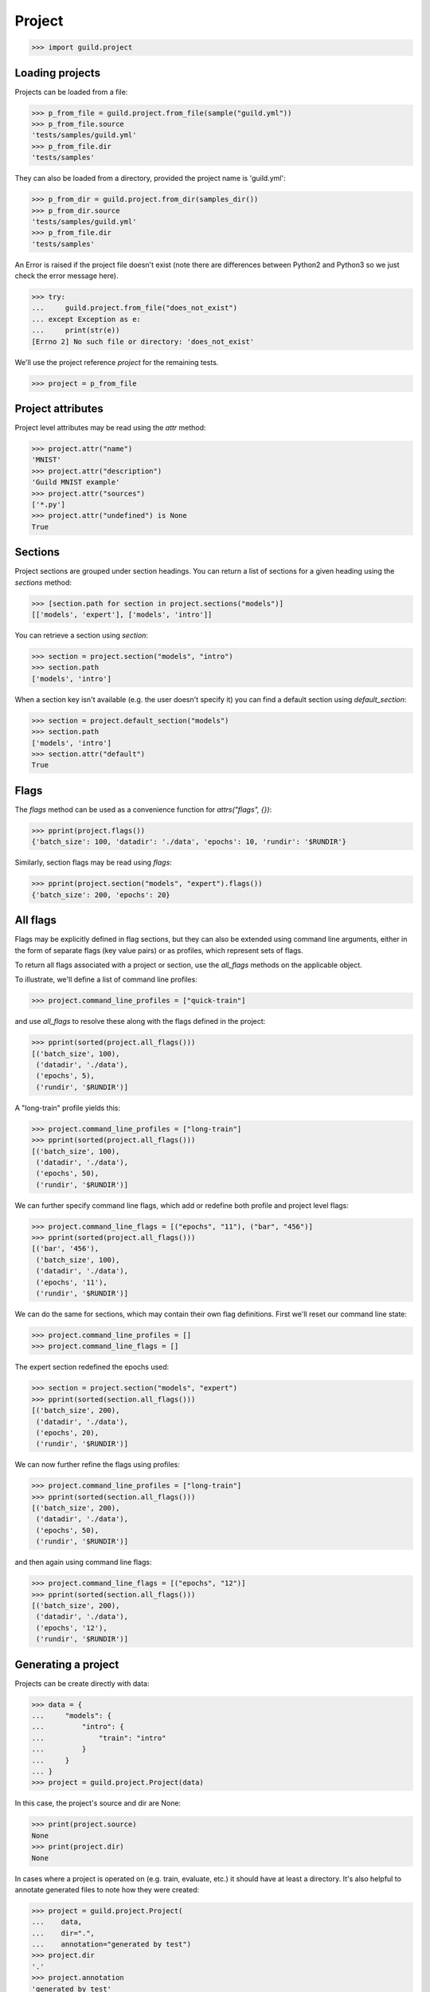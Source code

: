 Project
=======

>>> import guild.project

Loading projects
----------------

Projects can be loaded from a file:

>>> p_from_file = guild.project.from_file(sample("guild.yml"))
>>> p_from_file.source
'tests/samples/guild.yml'
>>> p_from_file.dir
'tests/samples'

They can also be loaded from a directory, provided the project name is
'guild.yml':

>>> p_from_dir = guild.project.from_dir(samples_dir())
>>> p_from_dir.source
'tests/samples/guild.yml'
>>> p_from_file.dir
'tests/samples'

An Error is raised if the project file doesn't exist (note there are
differences between Python2 and Python3 so we just check the error
message here).

>>> try:
...     guild.project.from_file("does_not_exist")
... except Exception as e:
...     print(str(e))
[Errno 2] No such file or directory: 'does_not_exist'

We'll use the project reference `project` for the remaining tests.

>>> project = p_from_file

Project attributes
------------------

Project level attributes may be read using the `attr` method:

>>> project.attr("name")
'MNIST'
>>> project.attr("description")
'Guild MNIST example'
>>> project.attr("sources")
['*.py']
>>> project.attr("undefined") is None
True

Sections
--------

Project sections are grouped under section headings. You can return a
list of sections for a given heading using the `sections` method:

>>> [section.path for section in project.sections("models")]
[['models', 'expert'], ['models', 'intro']]

You can retrieve a section using `section`:

>>> section = project.section("models", "intro")
>>> section.path
['models', 'intro']

When a section key isn't available (e.g. the user doesn't specify it)
you can find a default section using `default_section`:

>>> section = project.default_section("models")
>>> section.path
['models', 'intro']
>>> section.attr("default")
True

Flags
-----

The `flags` method can be used as a convenience function for
`attrs("flags", {})`:

>>> pprint(project.flags())
{'batch_size': 100, 'datadir': './data', 'epochs': 10, 'rundir': '$RUNDIR'}

Similarly, section flags may be read using `flags`:

>>> pprint(project.section("models", "expert").flags())
{'batch_size': 200, 'epochs': 20}

All flags
---------

Flags may be explicitly defined in flag sections, but they can also be
extended using command line arguments, either in the form of separate
flags (key value pairs) or as profiles, which represent sets of flags.

To return all flags associated with a project or section, use the
`all_flags` methods on the applicable object.

To illustrate, we'll define a list of command line profiles:

>>> project.command_line_profiles = ["quick-train"]

and use `all_flags` to resolve these along with the flags defined in
the project:

>>> pprint(sorted(project.all_flags()))
[('batch_size', 100),
 ('datadir', './data'),
 ('epochs', 5),
 ('rundir', '$RUNDIR')]

A "long-train" profile yields this:

>>> project.command_line_profiles = ["long-train"]
>>> pprint(sorted(project.all_flags()))
[('batch_size', 100),
 ('datadir', './data'),
 ('epochs', 50),
 ('rundir', '$RUNDIR')]

We can further specify command line flags, which add or redefine both
profile and project level flags:

>>> project.command_line_flags = [("epochs", "11"), ("bar", "456")]
>>> pprint(sorted(project.all_flags()))
[('bar', '456'),
 ('batch_size', 100),
 ('datadir', './data'),
 ('epochs', '11'),
 ('rundir', '$RUNDIR')]

We can do the same for sections, which may contain their own flag
definitions. First we'll reset our command line state:

>>> project.command_line_profiles = []
>>> project.command_line_flags = []

The expert section redefined the epochs used:

>>> section = project.section("models", "expert")
>>> pprint(sorted(section.all_flags()))
[('batch_size', 200),
 ('datadir', './data'),
 ('epochs', 20),
 ('rundir', '$RUNDIR')]

We can now further refine the flags using profiles:

>>> project.command_line_profiles = ["long-train"]
>>> pprint(sorted(section.all_flags()))
[('batch_size', 200),
 ('datadir', './data'),
 ('epochs', 50),
 ('rundir', '$RUNDIR')]

and then again using command line flags:

>>> project.command_line_flags = [("epochs", "12")]
>>> pprint(sorted(section.all_flags()))
[('batch_size', 200),
 ('datadir', './data'),
 ('epochs', '12'),
 ('rundir', '$RUNDIR')]

Generating a project
--------------------

Projects can be create directly with data:

>>> data = {
...     "models": {
...         "intro": {
...             "train": "intro"
...         }
...     }
... }
>>> project = guild.project.Project(data)

In this case, the project's source and dir are None:

>>> print(project.source)
None
>>> print(project.dir)
None

In cases where a project is operated on (e.g. train, evaluate, etc.)
it should have at least a directory. It's also helpful to annotate
generated files to note how they were created:

>>> project = guild.project.Project(
...    data,
...    dir=".",
...    annotation="generated by test")
>>> project.dir
'.'
>>> project.annotation
'generated by test'

Edge case: implicit default section
-----------------------------------

A section is considered 'default' if it's the only section.

>>> data = {
...     "models": {
...         "intro": {
...             "train": "intro"
...         }
...     }
... }
>>> project = guild.project.Project(data)
>>> section = project.default_section("models")
>>> section.path
['models', 'intro']

Note that the section is not explicitly marked as default:

>>> print(section.attr("default"))
None
